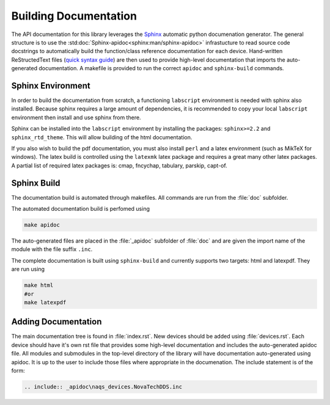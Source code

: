 Building Documentation
======================

The API documentation for this library leverages the 
`Sphinx <http://www.sphinx-doc.org/en/master/index.html>`_ automatic python documenation generator.
The general structure is to use the :std:doc:`Sphinx-apidoc<sphinx:man/sphinx-apidoc>` infrastucture to read
source code docstrings to automatically build the function/class reference documentation for each device.
Hand-written ReStructedText files (`quick syntax guide <https://thomas-cokelaer.info/tutorials/sphinx/rest_syntax.html>`_) 
are then used to provide high-level documentation that imports
the auto-generated documentation. A makefile is provided to run the correct ``apidoc`` and
``sphinx-build`` commands.

Sphinx Environment
------------------

In order to build the documentation from scratch, a functioning ``labscript``
environment is needed with sphinx also installed. Because sphinx requires a large
amount of dependencies, it is recommended to copy your local ``labscript`` environment
then install and use sphinx from there.

Sphinx can be installed into the ``labscript`` environment by installing the packages:
``sphinx>=2.2`` and ``sphinx_rtd_theme``. This will allow building of the html documentation.

If you also wish to build the pdf documentation, you must also install ``perl``
and a latex environment (such as MikTeX for windows). The latex build is controlled
using the ``latexmk`` latex package and requires a great many other latex packages.
A partial list of required latex packages is: cmap, fncychap, tabulary, parskip, capt-of.

Sphinx Build
------------

The documentation build is automated through makefiles. All commands are run from
the :file:`doc` subfolder.

The automated documentation build is perfomed using

.. code-block:: bash
	
	make apidoc

The auto-generated files are placed in the :file:`_apidoc` subfolder of :file:`doc`
and are given the import name of the module with the file suffix ``.inc``.

The complete documentation is built using ``sphinx-build`` and currently supports
two targets: html and latexpdf. They are run using 

.. code-block:: bash
	
	make html
	#or
	make latexpdf

Adding Documentation
--------------------

The main documentation tree is found in :file:`index.rst`. New devices should be
added using :file:`devices.rst`. Each device should have it's own rst file that 
provides some high-level documentation and includes the auto-generated apidoc file.
All modules and submodules in the top-level directory of the library will have
documentation auto-generated using apidoc. It is up to the user to include those
files where appropriate in the documenation. The include statement is of the form:

.. code:: rst
	
	.. include:: _apidoc\naqs_devices.NovaTechDDS.inc
